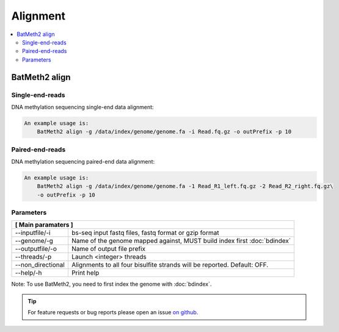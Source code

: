 Alignment
=========

.. contents:: 
    :local:

BatMeth2  align
---------------

Single-end-reads
^^^^^^^^^^^^^^^^

DNA methylation sequencing single-end data alignment:

.. code:: bash

    An example usage is:
        BatMeth2 align -g /data/index/genome/genome.fa -i Read.fq.gz -o outPrefix -p 10

Paired-end-reads
^^^^^^^^^^^^^^^^

DNA methylation sequencing paired-end data alignment:

.. code:: bash

    An example usage is:
        BatMeth2 align -g /data/index/genome/genome.fa -1 Read_R1_left.fq.gz -2 Read_R2_right.fq.gz\
        -o outPrefix -p 10

Parameters
^^^^^^^^^^ 

+---------------------+--------------------------------------------------------------------------+
| **[ Main paramaters ]**                                                                        |
+=====================+==========================================================================+
| --inputfile/-i      | bs-seq input fastq files, fastq format or gzip format                    |
+---------------------+--------------------------------------------------------------------------+
| --genome/-g         | Name of the genome mapped against, MUST build index first :doc:`bdindex` |
+---------------------+--------------------------------------------------------------------------+
| --outputfile/-o     | Name of output file prefix                                               |
+---------------------+--------------------------------------------------------------------------+
| --threads/-p        | Launch <integer> threads                                                 |
+---------------------+--------------------------------------------------------------------------+
| --non_directional   | Alignments to all four bisulfite strands will be reported. Default: OFF. |
+---------------------+--------------------------------------------------------------------------+
| --help/-h           | Print help                                                               |
+---------------------+--------------------------------------------------------------------------+

Note: To use BatMeth2, you need to first index the genome with :doc:`bdindex`.

.. tip:: For feature requests or bug reports please open an issue `on github <http://github.com/ZhouQiangwei/BatMeth2>`__.
